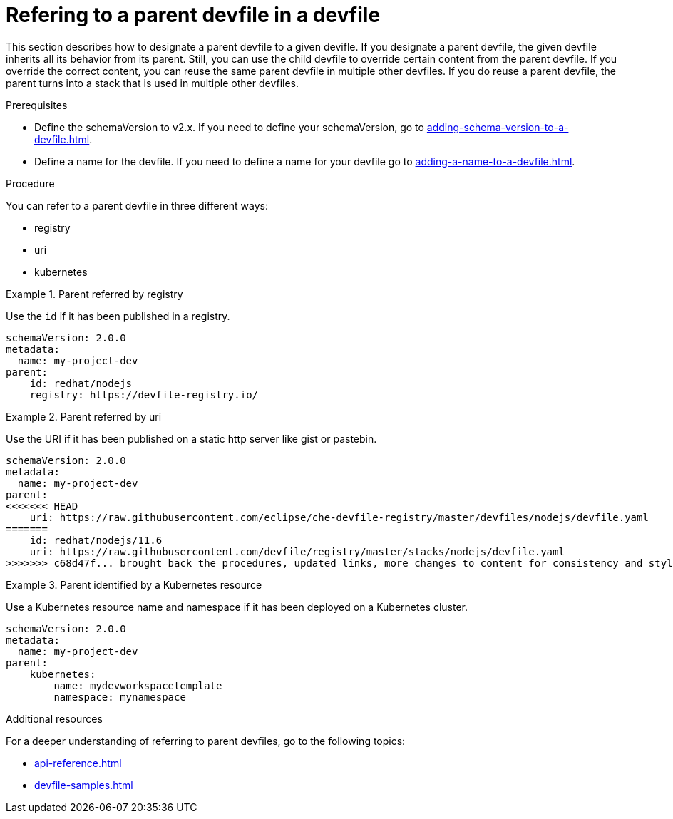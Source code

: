 [id="proc_refering-to-a-parent-devfile-in-a-devfile_{context}"]
= Refering to a parent devfile in a devfile

[role="_abstract"]
This section describes how to designate a parent devfile to a given devifle. If you designate a parent devfile, the given devfile inherits all its behavior from its parent.  Still, you can use the child devfile to override certain content from the parent devfile. If you override the correct content, you can reuse the same parent devfile in multiple other devfiles. If you do reuse a parent devfile, the parent turns into a stack that is used in multiple other devfiles.

.Prerequisites

* Define the schemaVersion to v2.x. If you need to define your schemaVersion, go to xref:adding-schema-version-to-a-devfile.adoc[].
* Define a name for the devfile. If you need to define a name for your devfile go to xref:adding-a-name-to-a-devfile.adoc[].

.Procedure

You can refer to a parent devfile in three different ways:

* registry
* uri
* kubernetes

.Parent referred by registry
====
Use the `id` if it has been published in a registry.

[source,yaml]
----
schemaVersion: 2.0.0
metadata:
  name: my-project-dev
parent:
    id: redhat/nodejs
    registry: https://devfile-registry.io/
----
====

.Parent referred by uri
====
Use the URI if it has been published on a static http server like gist or pastebin.

[source,yaml]
----
schemaVersion: 2.0.0
metadata:
  name: my-project-dev
parent:
<<<<<<< HEAD
    uri: https://raw.githubusercontent.com/eclipse/che-devfile-registry/master/devfiles/nodejs/devfile.yaml
=======
    id: redhat/nodejs/11.6
    uri: https://raw.githubusercontent.com/devfile/registry/master/stacks/nodejs/devfile.yaml
>>>>>>> c68d47f... brought back the procedures, updated links, more changes to content for consistency and style guide
----
====

.Parent identified by a Kubernetes resource
====
Use a Kubernetes resource name and namespace if it has been deployed on a Kubernetes cluster.

[source,yaml]
----
schemaVersion: 2.0.0
metadata:
  name: my-project-dev
parent:
    kubernetes:
        name: mydevworkspacetemplate
        namespace: mynamespace
----
====

[role="_additional-resources"]
.Additional resources

For a deeper understanding of referring to parent devfiles, go to the following topics:

* xref:api-reference.adoc[]
* xref:devfile-samples.adoc[]
